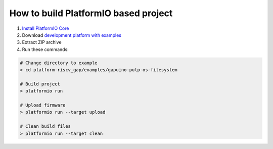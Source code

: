 ..  Copyright 2018-present PIO Plus <contact@pioplus.com>
    Licensed under the Apache License, Version 2.0 (the "License");
    you may not use this file except in compliance with the License.
    You may obtain a copy of the License at
       http://www.apache.org/licenses/LICENSE-2.0
    Unless required by applicable law or agreed to in writing, software
    distributed under the License is distributed on an "AS IS" BASIS,
    WITHOUT WARRANTIES OR CONDITIONS OF ANY KIND, either express or implied.
    See the License for the specific language governing permissions and
    limitations under the License.

How to build PlatformIO based project
=====================================

1. `Install PlatformIO Core <http://docs.platformio.org/page/core.html>`_
2. Download `development platform with examples <https://github.com/pioplus/platform-riscv_gap/archive/develop.zip>`_
3. Extract ZIP archive
4. Run these commands:

.. code-block:: bash

    # Change directory to example
    > cd platform-riscv_gap/examples/gapuino-pulp-os-filesystem

    # Build project
    > platformio run

    # Upload firmware
    > platformio run --target upload

    # Clean build files
    > platformio run --target clean
